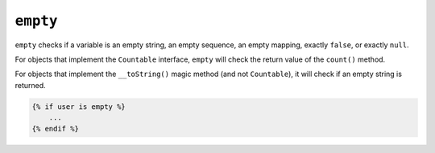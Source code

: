 ``empty``
=========

``empty`` checks if a variable is an empty string, an empty sequence, an empty
mapping, exactly ``false``, or exactly ``null``.

For objects that implement the ``Countable`` interface, ``empty`` will check the
return value of the ``count()`` method.

For objects that implement the ``__toString()`` magic method (and not ``Countable``),
it will check if an empty string is returned.

.. code-block:: twig

    {% if user is empty %}
        ...
    {% endif %}

